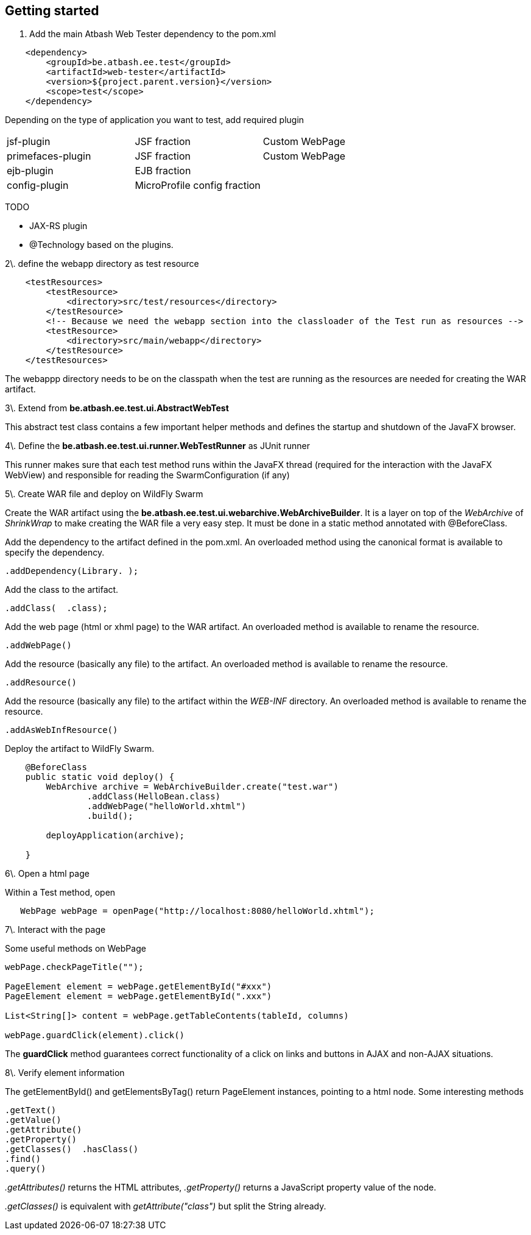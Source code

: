 
== Getting started

1. Add the main Atbash Web Tester dependency to the pom.xml

[source,xml]
----
    <dependency>
        <groupId>be.atbash.ee.test</groupId>
        <artifactId>web-tester</artifactId>
        <version>${project.parent.version}</version>
        <scope>test</scope>
    </dependency>
----

Depending on the type of application you want to test, add required plugin

|=======
|jsf-plugin |JSF fraction |Custom WebPage
|primefaces-plugin |JSF fraction |Custom WebPage
|ejb-plugin |EJB fraction |
|config-plugin |MicroProfile config fraction |
|=======

TODO

- JAX-RS plugin
- @Technology based on the plugins.

2\. define the webapp directory as test resource

----
    <testResources>
        <testResource>
            <directory>src/test/resources</directory>
        </testResource>
        <!-- Because we need the webapp section into the classloader of the Test run as resources -->
        <testResource>
            <directory>src/main/webapp</directory>
        </testResource>
    </testResources>
----

The webappp directory needs to be on the classpath when the test are running as the resources are needed for creating the WAR artifact.

3\. Extend from **be.atbash.ee.test.ui.AbstractWebTest**

This abstract test class contains a few important helper methods and defines the startup and shutdown of the JavaFX browser.

4\. Define the **be.atbash.ee.test.ui.runner.WebTestRunner** as JUnit runner

This runner makes sure that each test method runs within the JavaFX thread (required for the interaction with the JavaFX WebView) and responsible for reading the SwarmConfiguration (if any)

5\. Create WAR file and deploy on WildFly Swarm

Create the WAR artifact using the **be.atbash.ee.test.ui.webarchive.WebArchiveBuilder**.  It is a layer on top of the _WebArchive_ of _ShrinkWrap_ to make creating the WAR file a very easy step.
It must be done in a static method annotated with @BeforeClass.

Add the dependency to the artifact defined in the pom.xml. An overloaded method using the canonical format is available to specify the dependency.

----
.addDependency(Library. );
----


Add the class to the artifact.

----
.addClass(  .class);
----


Add the web page (html or xhml page) to the WAR artifact. An overloaded method is available to rename the resource.

----
.addWebPage()
----


Add the resource (basically any file) to the artifact. An overloaded method is available to rename the resource.

----
.addResource()
----


Add the resource (basically any file) to the artifact within the _WEB-INF_ directory. An overloaded method is available to rename the resource.

----
.addAsWebInfResource()
----


Deploy the artifact to WildFly Swarm.

----
    @BeforeClass
    public static void deploy() {
        WebArchive archive = WebArchiveBuilder.create("test.war")
                .addClass(HelloBean.class)
                .addWebPage("helloWorld.xhtml")
                .build();

        deployApplication(archive);

    }

----

6\. Open a html page

Within a Test method, open

----
   WebPage webPage = openPage("http://localhost:8080/helloWorld.xhtml");
----

7\. Interact with the page

Some useful methods on WebPage

----
webPage.checkPageTitle("");

PageElement element = webPage.getElementById("#xxx")
PageElement element = webPage.getElementById(".xxx")

List<String[]> content = webPage.getTableContents(tableId, columns)

webPage.guardClick(element).click()
----

The **guardClick** method guarantees correct functionality of a click on links and buttons in AJAX and non-AJAX situations.

8\. Verify element information

The getElementById() and getElementsByTag() return PageElement instances, pointing to a html node. Some interesting methods

----
.getText()
.getValue()
.getAttribute()
.getProperty()
.getClasses()  .hasClass()
.find()
.query()
----


_.getAttributes()_ returns the HTML attributes, _.getProperty()_ returns a JavaScript property value of the node.

_.getClasses()_ is equivalent with _getAttribute("class")_ but split the String already.



